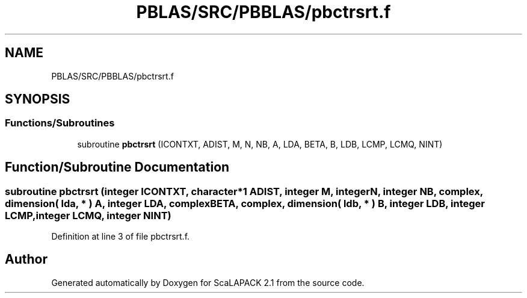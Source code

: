 .TH "PBLAS/SRC/PBBLAS/pbctrsrt.f" 3 "Sat Nov 16 2019" "Version 2.1" "ScaLAPACK 2.1" \" -*- nroff -*-
.ad l
.nh
.SH NAME
PBLAS/SRC/PBBLAS/pbctrsrt.f
.SH SYNOPSIS
.br
.PP
.SS "Functions/Subroutines"

.in +1c
.ti -1c
.RI "subroutine \fBpbctrsrt\fP (ICONTXT, ADIST, M, N, NB, A, LDA, BETA, B, LDB, LCMP, LCMQ, NINT)"
.br
.in -1c
.SH "Function/Subroutine Documentation"
.PP 
.SS "subroutine pbctrsrt (integer ICONTXT, character*1 ADIST, integer M, integer N, integer NB, \fBcomplex\fP, dimension( lda, * ) A, integer LDA, \fBcomplex\fP BETA, \fBcomplex\fP, dimension( ldb, * ) B, integer LDB, integer LCMP, integer LCMQ, integer NINT)"

.PP
Definition at line 3 of file pbctrsrt\&.f\&.
.SH "Author"
.PP 
Generated automatically by Doxygen for ScaLAPACK 2\&.1 from the source code\&.
